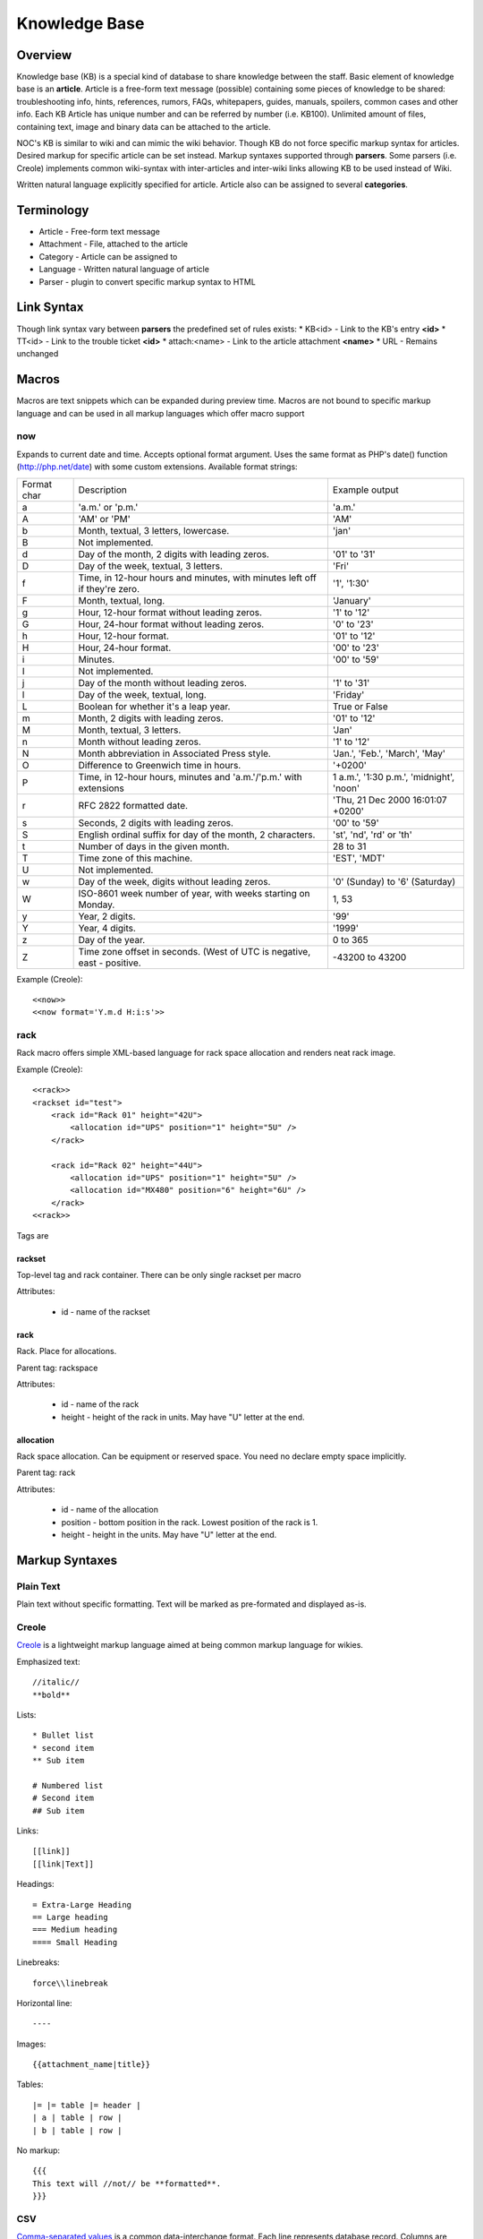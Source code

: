 **************
Knowledge Base
**************
Overview
========
Knowledge base (KB) is a special kind of database to share knowledge between
the staff. Basic element of knowledge base is an **article**. Article is a
free-form text message (possible) containing some pieces of knowledge to be shared:
troubleshooting info, hints, references, rumors, FAQs, whitepapers, guides, manuals,
spoilers, common cases and other info. 
Each KB Article has unique number and can be referred by number (i.e. KB100).
Unlimited amount of files, containing text, image and binary data can be attached
to the article.

NOC's KB is similar to wiki and can mimic the wiki behavior. Though KB do not force
specific markup syntax for articles. Desired markup for specific article can be set instead.
Markup syntaxes supported through **parsers**. Some parsers (i.e. Creole) implements
common wiki-syntax with inter-articles and inter-wiki links allowing KB to be used
instead of Wiki.

Written natural language explicitly specified for article. Article also can
be assigned to several **categories**.

Terminology
============
* Article - Free-form text message
* Attachment - File, attached to the article
* Category - Article can be assigned to
* Language - Written natural language of article
* Parser - plugin to convert specific markup syntax to HTML

Link Syntax
===========
Though link syntax vary between **parsers** the predefined set of rules exists:
* KB<id> - Link to the KB's entry **<id>**
* TT<id> - Link to the trouble ticket **<id>**
* attach:<name> - Link to the article attachment **<name>**
* URL - Remains unchanged

Macros
======
Macros are text snippets which can be expanded during preview time. Macros are not
bound to specific markup language and can be used in all markup languages which
offer macro support

now
---
Expands to current date and time. Accepts optional format argument.
Uses the same format as PHP's date() function (http://php.net/date) with some custom extensions.
Available format strings:

=========== =========================================================================== ===============================================
Format char Description                                                                 Example output
a           'a.m.' or 'p.m.'                                                            'a.m.'
A           'AM' or 'PM'                                                                'AM'
b           Month, textual, 3 letters, lowercase.                                       'jan'
B           Not implemented.                                                            
d           Day of the month, 2 digits with leading zeros.                              '01' to '31'
D           Day of the week, textual, 3 letters.                                        'Fri'
f           Time, in 12-hour hours and minutes, with minutes left off if they're zero.  '1', '1:30'
F           Month, textual, long.                                                       'January'
g           Hour, 12-hour format without leading zeros.                                 '1' to '12'
G           Hour, 24-hour format without leading zeros.                                 '0' to '23'
h           Hour, 12-hour format.                                                       '01' to '12'
H           Hour, 24-hour format.                                                       '00' to '23'
i           Minutes.                                                                    '00' to '59'
I           Not implemented.                                                            
j           Day of the month without leading zeros.                                     '1' to '31'
l           Day of the week, textual, long.                                             'Friday'
L           Boolean for whether it's a leap year.                                       True or False
m           Month, 2 digits with leading zeros.                                         '01' to '12'
M           Month, textual, 3 letters.                                                  'Jan'
n           Month without leading zeros.                                                '1' to '12'
N           Month abbreviation in Associated Press style.                               'Jan.', 'Feb.', 'March', 'May'
O           Difference to Greenwich time in hours.                                      '+0200'
P           Time, in 12-hour hours, minutes and 'a.m.'/'p.m.' with extensions           1 a.m.', '1:30 p.m.', 'midnight', 'noon'
r           RFC 2822 formatted date.                                                    'Thu, 21 Dec 2000 16:01:07 +0200'
s           Seconds, 2 digits with leading zeros.                                       '00' to '59'
S           English ordinal suffix for day of the month, 2 characters.                  'st', 'nd', 'rd' or 'th'
t           Number of days in the given month.                                          28 to 31
T           Time zone of this machine.                                                  'EST', 'MDT'
U           Not implemented.                                                            
w           Day of the week, digits without leading zeros.                              '0' (Sunday) to '6' (Saturday)
W           ISO-8601 week number of year, with weeks starting on Monday.                1, 53
y           Year, 2 digits.                                                             '99'
Y           Year, 4 digits.                                                             '1999'
z           Day of the year.                                                            0 to 365
Z           Time zone offset in seconds. (West of UTC is negative, east - positive.     -43200 to 43200
=========== =========================================================================== ===============================================

Example (Creole)::

    <<now>>
    <<now format='Y.m.d H:i:s'>>

rack
----
Rack macro offers simple XML-based language for rack space allocation and renders neat rack image.

Example (Creole)::

    <<rack>>
    <rackset id="test">
        <rack id="Rack 01" height="42U">
            <allocation id="UPS" position="1" height="5U" />
        </rack>
        
        <rack id="Rack 02" height="44U">
            <allocation id="UPS" position="1" height="5U" />
            <allocation id="MX480" position="6" height="6U" />
        </rack>
    <<rack>>

Tags are

rackset
^^^^^^^
Top-level tag and rack container. There can be only single rackset per macro

Attributes:

 * id - name of the rackset

rack
^^^^
Rack. Place for allocations.

Parent tag: rackspace

Attributes:

 * id - name of the rack
 * height - height of the rack in units. May have "U" letter at the end.

allocation
^^^^^^^^^^
Rack space allocation. Can be equipment or reserved space. You need no declare empty space implicitly.

Parent tag: rack

Attributes:

 * id - name of the allocation
 * position - bottom position in the rack. Lowest position of the rack is 1.
 * height - height in the units. May have "U" letter at the end.

Markup Syntaxes
===============
Plain Text
----------
Plain text without specific formatting. Text will be marked as pre-formated
and displayed as-is.

Creole
------
`Creole <http://www.wikicreole.org/>`_ is a lightweight markup language aimed at being common
markup language for wikies.

Emphasized text::

    //italic//
    **bold**

Lists::

    * Bullet list
    * second item
    ** Sub item
    
    # Numbered list
    # Second item
    ## Sub item

Links::

    [[link]]
    [[link|Text]]

Headings::

    = Extra-Large Heading
    == Large heading
    === Medium heading
    ==== Small Heading

Linebreaks::

    force\\linebreak

Horizontal line::

    ----

Images::

    {{attachment_name|title}}
    
Tables::

    |= |= table |= header |
    | a | table | row |
    | b | table | row |

No markup::

    {{{
    This text will //not// be **formatted**.
    }}}

CSV
---
`Comma-separated values <http://en.wikipedia.org/wiki/Comma-separated_values>`_ is a common data-interchange format.
Each line represents database record. Columns are separated by commas. Cell can be surrounded by quotes to cancel
effect of in-cell commas.

Example::

    Col1,Col2,Col3
    1,2,"First and second"
    3,4,"Third, Fourth"

CSV article will be rendered as HTML Table.

Forms
=====
Knowledge Base
--------------
Permissions
^^^^^^^^^^^
======= ========================================
add     kb | KB Entry | Can add KBEntry
change  kb | KB Entry | Can change KBEntry
delete  kb | KB Entry | Can delete KBEntry
======= ========================================

Setup
=====
Categories
----------
Permissions
^^^^^^^^^^^
======= =========================================
add     kb | KB Category | Can add KBCategory
change  kb | KB Category | Can change KBCategory
delete  kb | KB Category | Can delete KBCategory
======= =========================================

Entries
-------
Permissions
^^^^^^^^^^^
======= ========================================
add     kb | KB Entry | Can add KBEntry
change  kb | KB Entry | Can change KBEntry
delete  kb | KB Entry | Can delete KBEntry
======= ========================================